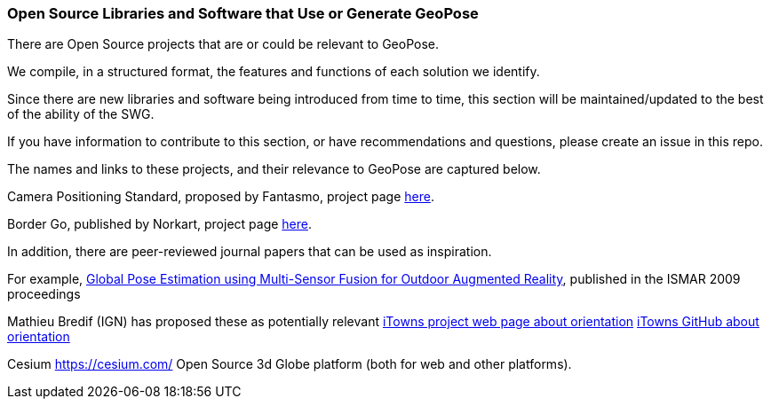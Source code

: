 [[rg-landscape-proprietary-section]]
=== Open Source Libraries and Software that Use or Generate GeoPose

There are Open Source projects that are or could be relevant to GeoPose.

We compile, in a structured format, the features and functions of each solution we identify.

Since there are new libraries and software being introduced from time to time, this section will be maintained/updated to the best of the ability of the SWG.

If you have information to contribute to this section, or have recommendations and questions, please create an issue in this repo.

The names and links to these projects, and their relevance to GeoPose are captured below.

Camera Positioning Standard, proposed by Fantasmo, project page link:https://www.camerapositioning.io/[here].

Border Go, published by Norkart, project page link:https://github.com/kartverket/BorderGo/tree/master/BorderGo[here].

In addition, there are peer-reviewed journal papers that can be used as inspiration.

For example, link:http://users.cis.fiu.edu/~yangz/to_read/2009_ISMAR/05336489.pdf[Global Pose Estimation using Multi-Sensor Fusion for Outdoor Augmented Reality], published in the ISMAR 2009 proceedings

Mathieu Bredif (IGN) has proposed these as potentially relevant
link:http://www.itowns-project.org/itowns/docs/#api/Geographic/OrientationUtils[iTowns project web page about orientation]
link:https://github.com/iTowns/itowns/blob/master/src/Utils/OrientationUtils.js[iTowns GitHub about orientation]

Cesium https://cesium.com/ Open Source 3d Globe platform (both for web and other platforms).
